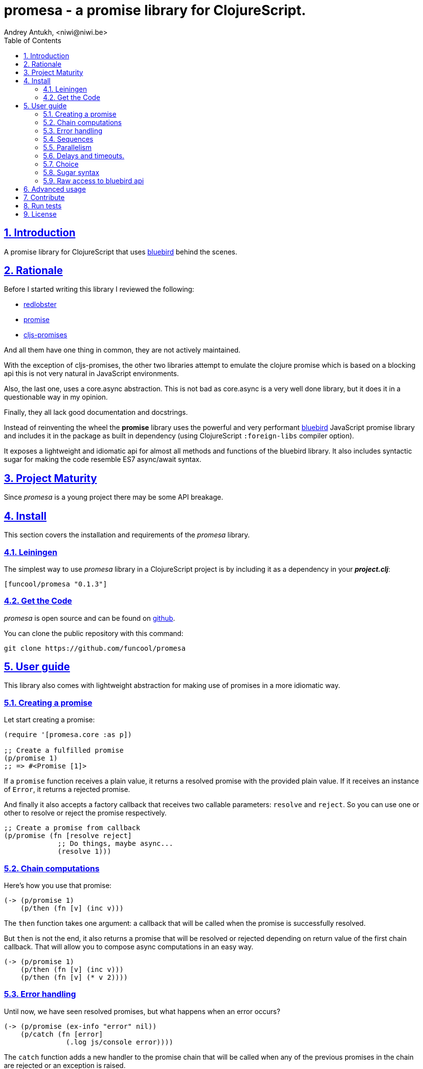 = promesa - a promise library for ClojureScript.
Andrey Antukh, <niwi@niwi.be>
:toc: left
:numbered:
:source-highlighter: pygments
:pygments-style: friendly
:sectlinks:


== Introduction

A promise library for ClojureScript that uses link:https://github.com/petkaantonov/bluebird/[bluebird]
behind the scenes.


== Rationale

Before I started writing this library I reviewed the following:

* link:https://github.com/bodil/redlobster[redlobster]
* link:https://github.com/Breezeemr/promise[promise]
* link:https://github.com/jamesmacaulay/cljs-promises[cljs-promises]

And all them have one thing in common, they are not actively maintained.

With the exception of cljs-promises, the other two libraries attempt to emulate the clojure promise which
is based on a blocking api this is not very natural in JavaScript environments.

Also, the last one, uses a core.async abstraction. This is not bad as core.async is a very
well done library, but it does it in a questionable way in my opinion.

Finally, they all lack good documentation and docstrings.

Instead of reinventing the wheel the *promise* library uses the powerful and very performant
link:https://github.com/petkaantonov/bluebird/[bluebird] JavaScript promise library and includes
it in the package as built in dependency (using ClojureScript `:foreign-libs` compiler option).

It exposes a lightweight and idiomatic api for almost all methods and functions
of the bluebird library. It also includes syntactic sugar for making the code
resemble ES7 async/await syntax.


== Project Maturity

Since _promesa_ is a young project there may be some API breakage.


== Install

This section covers the installation and requirements of the _promesa_ library.


=== Leiningen

The simplest way to use _promesa_ library in a ClojureScript project is by including
it as a dependency in your *_project.clj_*:

[source,clojure]
----
[funcool/promesa "0.1.3"]
----


=== Get the Code

_promesa_ is open source and can be found on link:https://github.com/funcool/promesa[github].

You can clone the public repository with this command:

[source,text]
----
git clone https://github.com/funcool/promesa
----


== User guide

This library also comes with lightweight abstraction for making use of promises in a more
idiomatic way.


=== Creating a promise

Let start creating a promise:

[source, clojure]
----
(require '[promesa.core :as p])

;; Create a fulfilled promise
(p/promise 1)
;; => #<Promise [1]>
----

If a `promise` function receives a plain value, it returns a resolved promise with the provided plain
value. If it receives an instance of `Error`, it returns a rejected promise.

And finally it also accepts a factory callback that receives two callable parameters: `resolve`
and `reject`. So you can use one or other to resolve or reject the promise respectively.

[source, clojure]
----
;; Create a promise from callback
(p/promise (fn [resolve reject]
             ;; Do things, maybe async...
             (resolve 1)))
----


=== Chain computations

Here's how you use that promise:

[source, clojure]
----
(-> (p/promise 1)
    (p/then (fn [v] (inc v)))
----

The `then` function takes one argument: a callback that will be called when the promise
is successfully resolved.

But `then` is not the end, it also returns a promise that will be resolved or rejected depending
on return value of the first chain callback. That will allow you to compose async computations
in an easy way.

[source, clojure]
----
(-> (p/promise 1)
    (p/then (fn [v] (inc v)))
    (p/then (fn [v] (* v 2))))
----


=== Error handling

Until now, we have seen resolved promises, but what happens when an error occurs?

[source, clojure]
----
(-> (p/promise (ex-info "error" nil))
    (p/catch (fn [error]
               (.log js/console error))))
----

The `catch` function adds a new handler to the promise chain that will be called when
any of the previous promises in the chain are rejected or an exception is raised.


=== Sequences

Creating the sequence:

[source, clojure]
----
(require '[cats.core :as m])

(let [p (m/>>= (do-something-first)
               (do-something-second)
               (do-something-third))]
  (p/then p (fn [result]
              (.log js/console "Result: " result))))
----

The standard promise library and JavaScript do not offer a standard way of chaining
promises in sequence in that situation we use the _cats_ library `>>=` function.

The _cats_ library offers monad abstractions and helpers to work with them, but do not worry,
you don't need to understand anything related to monads. Just use the `>>=` function as a helper
to chain together a sequence of promises.


=== Parallelism

JavaScript environments like browsers or nodejs are pretty good at parallelizing IO operations
like downloading content, using ajax or reading a file in nodejs.

[source, clojure]
----
(let [p (p/all [(do-some-io)
                (do-some-other-io)])]
  (p/then p (fn [array-of-results]
              (do-something-with-results array-of-results))))
----

There is another helper that allows you to unroll arguments when working with multiple promises:

[source, clojure]
----
(let [p (p/all [(do-some-io)
                (do-some-other-io)])]
  (p/spread p (fn [result1 result2]
                (do-stuff-with result1 result2))))
----

The `spread` function works like the `then` function, with a unique difference being that
it unrolls the received array of promises as positional arguments to the handler
callback.


=== Delays and timeouts.

JavaScript due its nature, does not allow you to block or sleep. But with promises you can emulate
the functionality using `delay` like so:

[source, clojure]
----
(-> (p/delay 1000 "foobar")
    (p/then (fn [v]
              (.log js/console "Received:" v))))

;; After 1 second it will print the message
;; to the console: "Received: foobar"
----

The promise library offers the ability to add a timeout to async operations thanks
to the `timeout` function:

[source, clojure]
----
(-> (some-async-task)
    (p/timeout 200)
    (p/then #(.log js/console "Task finished"))
    (p/catch #(.log js/console "Timeout")))
----

In case the async task is slow, in the example more that 200ms, the promise will be rejected
with timeout error and successfully captured with the `catch` handler.


=== Choice

You also can choose the first `n` number of promises to be fulfilled before moving on by
using the `some` function:

[source, clojure]
----
(let [p (p/some 2 [(p/delay 100 1)
                   (p/delay 200 2)
                   (p/delay 120 3)])]
  (p/spread p (fn [x y]
                (.log js/console "The first two finished: " x y))))
----

There is a helper function called `any` that works very similar to `some` with
`1` as the first argument. It returns a promise that will be fulfilled with one value
instead of an array with the length of 1.

[source, clojure]
----
(let [p (p/any [(p/delay 100 1)
                (p/delay 200 2)
                (p/delay 120 3)])]
  (p/then p (fn [x]
              (.log js/console "The first one finished: " x))))
----

=== Sugar syntax

Promises are one of the most used primitives for the composition of async functions. However, using
promises _as is_ doesn't save you from callback hell.

The upcoming ES7 standard will introduce syntactic sugar for working with promises in a less painful
way by introducing the new `async` and `await` keywords. You can read more about them
link:http://jakearchibald.com/2014/es7-async-functions/[here] and
link:http://pouchdb.com/2015/03/05/taming-the-async-beast-with-es7.html[here].

Let's see how we cam use similar syntactic sugar in ClojureScript:

[source, clojure]
----
(defn do-stuff []
  (m/mlet [x (p/promise 1)   ;; do async operation
           _ (p/delay 1000)  ;; emulate sleep
           y (p/promise 2)]  ;; do an other async operation
    (+ x y)))                ;; do the operation with results
                             ;; of previous two async operations

(p/then (do-stuff)
        (fn [v] (println v)))
----

In this example we have used the `mlet` macro from the `cats` library.


=== Raw access to bluebird api

This library gives you the full access to the fantastic bluebird promise library.

To start using it, you just need to require it like any other ClojureScript ns:

[source, clojure]
----
(ns yourapp.core
  (:require [org.bluebird]))

(def p (js/Promise. (fn [resolve reject]
                      (resolve 1))))
(.then p (fn [v]
           (.log js/console v)))
;; => 1
----

== Advanced usage

Behind the scenes, the _promise_ library implements and uses monadic abstractions. And in this
case, the _Promise_ type implements a _Functor_ and _Monad_ abstractions.

This part of the documentation, requires a minimal amount of knowledge about
these concepts. However, it is not mandatory to read and understand this
portion in order to make use of this library.

Previously we have seen the `mlet` macro which is very similar in functionality to the ES7 `async`
and `await` functions.

The main difference with the ES7 syntax is that it is not bound only to
promises. It is a generic and extensible abstraction that allows you to work
with different types of logic allowing for composition of computations.

Please, read the link:http://funcool.github.io/cats/latest/[cats documentation]
to see other types and abstractions.


== Contribute

**promesa** unlike Clojure and other Clojure contrib libs, does not have many
restrictions for contributions. Just open a issue or pull request.


== Run tests

To run the tests execute the following:

[source, text]
----
lein cljsbuild test
----

You will need to have nodejs or iojs installed on your system or a node version manager
like **nvm**.


== License

_promesa_ is licensed under BSD (2-Clause) license:

----
Copyright (c) 2015 Andrey Antukh <niwi@niwi.be>

All rights reserved.

Redistribution and use in source and binary forms, with or without
modification, are permitted provided that the following conditions are met:

* Redistributions of source code must retain the above copyright notice, this
  list of conditions and the following disclaimer.

* Redistributions in binary form must reproduce the above copyright notice,
  this list of conditions and the following disclaimer in the documentation
  and/or other materials provided with the distribution.

THIS SOFTWARE IS PROVIDED BY THE COPYRIGHT HOLDERS AND CONTRIBUTORS "AS IS"
AND ANY EXPRESS OR IMPLIED WARRANTIES, INCLUDING, BUT NOT LIMITED TO, THE
IMPLIED WARRANTIES OF MERCHANTABILITY AND FITNESS FOR A PARTICULAR PURPOSE ARE
DISCLAIMED. IN NO EVENT SHALL THE COPYRIGHT HOLDER OR CONTRIBUTORS BE LIABLE
FOR ANY DIRECT, INDIRECT, INCIDENTAL, SPECIAL, EXEMPLARY, OR CONSEQUENTIAL
DAMAGES (INCLUDING, BUT NOT LIMITED TO, PROCUREMENT OF SUBSTITUTE GOODS OR
SERVICES; LOSS OF USE, DATA, OR PROFITS; OR BUSINESS INTERRUPTION) HOWEVER
CAUSED AND ON ANY THEORY OF LIABILITY, WHETHER IN CONTRACT, STRICT LIABILITY,
OR TORT (INCLUDING NEGLIGENCE OR OTHERWISE) ARISING IN ANY WAY OUT OF THE USE
OF THIS SOFTWARE, EVEN IF ADVISED OF THE POSSIBILITY OF SUCH DAMAGE.
----

